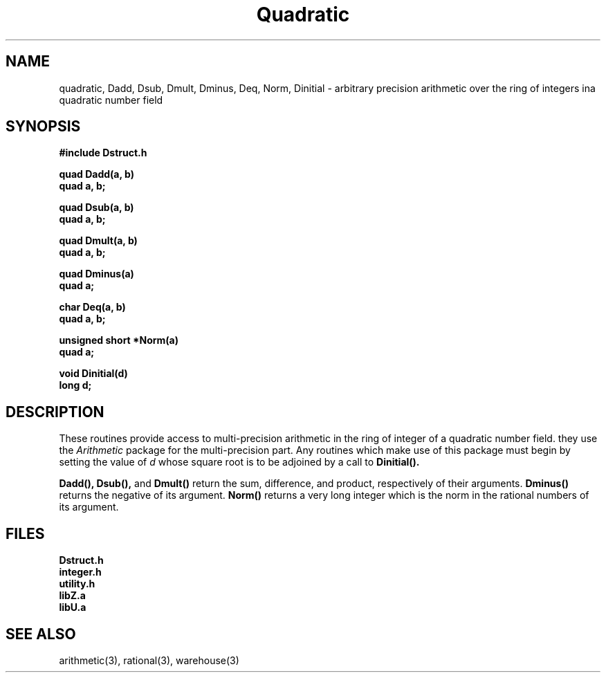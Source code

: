 .\" Copyright (C) 1990 Kevin R. Coombes and David R. Grant
.\" Distributed under the terms of the GNU General Public License as
.\" published by the Free Software Foundation, without any warranty.
.TH Quadratic 3 "12 March 1990"
.SH NAME
quadratic, Dadd, Dsub, Dmult, Dminus, Deq, Norm, Dinitial \- arbitrary precision arithmetic over the ring of integers ina quadratic number field
.SH SYNOPSIS
.nf
.B #include "Dstruct.h"
.LP
.B quad Dadd(a, b)
.B quad a, b;
.LP
.B quad Dsub(a, b)
.B quad a, b;
.LP
.B quad Dmult(a, b)
.B quad a, b;
.LP
.B quad Dminus(a)
.B quad a;
.LP
.B char Deq(a, b)
.B quad a, b;
.LP
.B unsigned short *Norm(a)
.B quad a;
.LP
.B void Dinitial(d)
.B long d;
.fi
.SH DESCRIPTION
These routines provide access to multi-precision arithmetic in the ring 
of integer of a quadratic number field. they use the 
.I Arithmetic
package for the multi-precision part. Any routines which make use of this
package must begin by setting the value of 
.I d
whose square root is to be adjoined by a call to
.B Dinitial(\|).
.LP
.BR Dadd(\|),
.B Dsub(\|),
and
.B Dmult(\|)
return the sum, difference, and product, respectively of their arguments.
.BR Dminus(\|)
returns the negative of its argument.
.BR Norm(\|)
returns a very long integer which is the norm in the rational numbers of its
argument.
.SH FILES
.nf
.B Dstruct.h
.B integer.h
.B utility.h
.B libZ.a
.B libU.a
.fi
.SH "SEE ALSO"
arithmetic(3), rational(3), warehouse(3)

